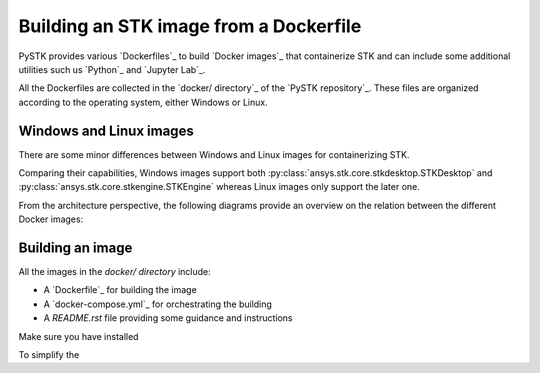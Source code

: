 Building an STK image from a Dockerfile
#######################################

PySTK provides various `Dockerfiles`_ to build `Docker images`_ that
containerize STK and can include some additional utilities such us `Python`_ and
`Jupyter Lab`_.

All the Dockerfiles are collected in the `docker/ directory`_ of the `PySTK
repository`_. These files are organized according to the operating system,
either Windows or Linux.


.. grid:: 2

    .. grid-item-card:: Dockefiles for Windows :fab:`windows`
        :link: https://github.com/pyansys/pystk/tree/doc/examples/docker/windows
        
        Include support for STKEngine and STKDesktop

    .. grid-item-card:: Dockefiles for Linux :fab:`linux`
        :link: https://github.com/pyansys/pystk/tree/doc/examples/docker/linux
        

        Include support only for STKEngine


Windows and Linux images
========================

There are some minor differences between Windows and Linux images for
containerizing STK.

Comparing their capabilities, Windows images support both
:py:class:`ansys.stk.core.stkdesktop.STKDesktop` and
:py:class:`ansys.stk.core.stkengine.STKEngine` whereas Linux images only support
the later one.

From the architecture perspective, the following diagrams provide an overview on
the relation between the different Docker images:

.. tab-set::

    .. tab-item:: STK images for Windows

        .. figure:: https://help.agi.com/stkdevkit/Content/automationTree/images/Windows_Container_Heirarchy.png

    .. tab-item:: STK images for Linux

        .. figure:: https://help.agi.com/stkdevkit/Content/automationTree/images/ContainerizationDiagram.png


Building an image
=================

All the images in the `docker/ directory` include:

* A `Dockerfile`_ for building the image
* A `docker-compose.yml`_ for orchestrating the building
* A `README.rst` file providing some guidance and instructions


.. dropdown:: Requirements for building an STK image
    :animate: fade-in-slide-down

    * `Docker Engine`_
    * `Docker Compose`_
    * `STK distribution artifacts`_

Make sure you have installed 

To simplify the 
